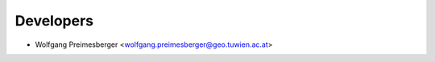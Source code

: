 ==========
Developers
==========

* Wolfgang Preimesberger <wolfgang.preimesberger@geo.tuwien.ac.at>
